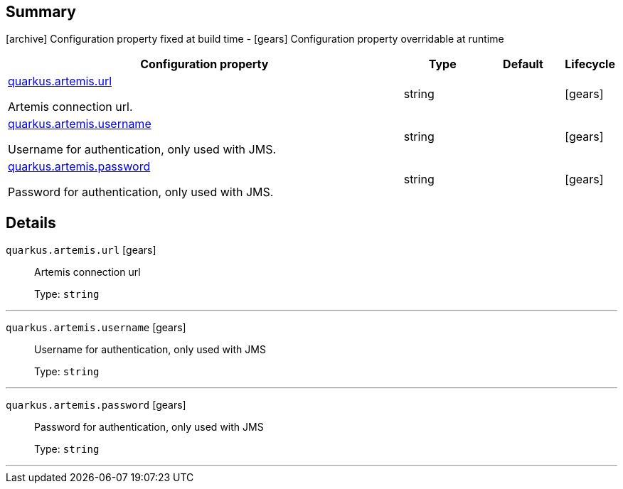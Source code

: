 == Summary

icon:archive[title=Fixed at build time] Configuration property fixed at build time - icon:gears[title=Overridable at runtime]️ Configuration property overridable at runtime 

[cols="50,.^10,.^10,^.^5"]
|===
|Configuration property|Type|Default|Lifecycle

|<<quarkus.artemis.url, quarkus.artemis.url>>

Artemis connection url.|string 
|
| icon:gears[title=Overridable at runtime]

|<<quarkus.artemis.username, quarkus.artemis.username>>

Username for authentication, only used with JMS.|string 
|
| icon:gears[title=Overridable at runtime]

|<<quarkus.artemis.password, quarkus.artemis.password>>

Password for authentication, only used with JMS.|string 
|
| icon:gears[title=Overridable at runtime]
|===


== Details

[[quarkus.artemis.url]]
`quarkus.artemis.url` icon:gears[title=Overridable at runtime]::
+
--
Artemis connection url

Type: `string` 
--

***

[[quarkus.artemis.username]]
`quarkus.artemis.username` icon:gears[title=Overridable at runtime]::
+
--
Username for authentication, only used with JMS

Type: `string` 
--

***

[[quarkus.artemis.password]]
`quarkus.artemis.password` icon:gears[title=Overridable at runtime]::
+
--
Password for authentication, only used with JMS

Type: `string` 
--

***
